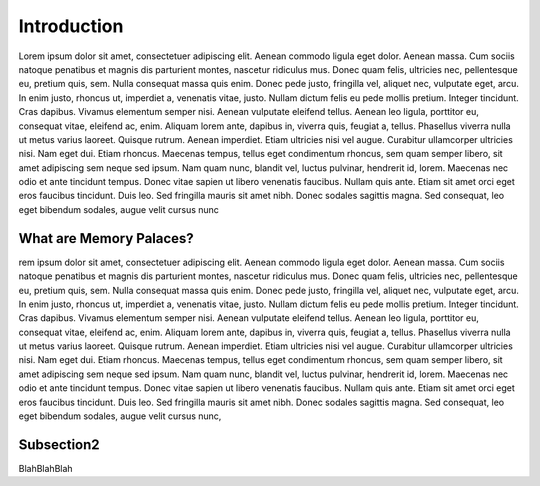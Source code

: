 Introduction
============

Lorem ipsum dolor sit amet, consectetuer adipiscing elit. Aenean commodo ligula eget dolor. Aenean massa. Cum sociis natoque penatibus et magnis dis parturient montes, nascetur ridiculus mus. Donec quam felis, ultricies nec, pellentesque eu, pretium quis, sem. Nulla consequat massa quis enim. Donec pede justo, fringilla vel, aliquet nec, vulputate eget, arcu. In enim justo, rhoncus ut, imperdiet a, venenatis vitae, justo. Nullam dictum felis eu pede mollis pretium. Integer tincidunt. Cras dapibus. Vivamus elementum semper nisi. Aenean vulputate eleifend tellus. Aenean leo ligula, porttitor eu, consequat vitae, eleifend ac, enim. Aliquam lorem ante, dapibus in, viverra quis, feugiat a, tellus. Phasellus viverra nulla ut metus varius laoreet. Quisque rutrum. Aenean imperdiet. Etiam ultricies nisi vel augue. Curabitur ullamcorper ultricies nisi. Nam eget dui. Etiam rhoncus. Maecenas tempus, tellus eget condimentum rhoncus, sem quam semper libero, sit amet adipiscing sem neque sed ipsum. Nam quam nunc, blandit vel, luctus pulvinar, hendrerit id, lorem. Maecenas nec odio et ante tincidunt tempus. Donec vitae sapien ut libero venenatis faucibus. Nullam quis ante. Etiam sit amet orci eget eros faucibus tincidunt. Duis leo. Sed fringilla mauris sit amet nibh. Donec sodales sagittis magna. Sed consequat, leo eget bibendum sodales, augue velit cursus nunc

What are Memory Palaces?
------------------------


rem ipsum dolor sit amet, consectetuer adipiscing elit. Aenean commodo ligula eget dolor. Aenean massa. Cum sociis natoque penatibus et magnis dis parturient montes, nascetur ridiculus mus. Donec quam felis, ultricies nec, pellentesque eu, pretium quis, sem. Nulla consequat massa quis enim. Donec pede justo, fringilla vel, aliquet nec, vulputate eget, arcu. In enim justo, rhoncus ut, imperdiet a, venenatis vitae, justo. Nullam dictum felis eu pede mollis pretium. Integer tincidunt. Cras dapibus. Vivamus elementum semper nisi. Aenean vulputate eleifend tellus. Aenean leo ligula, porttitor eu, consequat vitae, eleifend ac, enim. Aliquam lorem ante, dapibus in, viverra quis, feugiat a, tellus. Phasellus viverra nulla ut metus varius laoreet. Quisque rutrum. Aenean imperdiet. Etiam ultricies nisi vel augue. Curabitur ullamcorper ultricies nisi. Nam eget dui. Etiam rhoncus. Maecenas tempus, tellus eget condimentum rhoncus, sem quam semper libero, sit amet adipiscing sem neque sed ipsum. Nam quam nunc, blandit vel, luctus pulvinar, hendrerit id, lorem. Maecenas nec odio et ante tincidunt tempus. Donec vitae sapien ut libero venenatis faucibus. Nullam quis ante. Etiam sit amet orci eget eros faucibus tincidunt. Duis leo. Sed fringilla mauris sit amet nibh. Donec sodales sagittis magna. Sed consequat, leo eget bibendum sodales, augue velit cursus nunc, 

Subsection2
-----------

BlahBlahBlah
